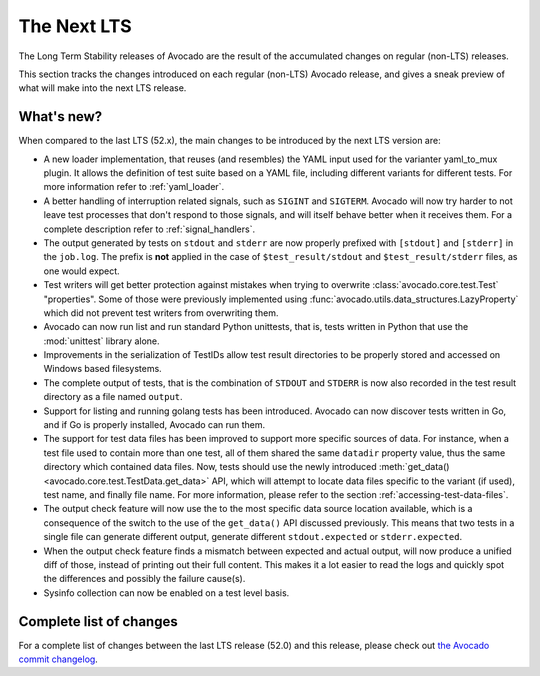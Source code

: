 .. _lts_next:

============
The Next LTS
============

The Long Term Stability releases of Avocado are the result of the
accumulated changes on regular (non-LTS) releases.

This section tracks the changes introduced on each regular (non-LTS)
Avocado release, and gives a sneak preview of what will make into the
next LTS release.

What's new?
===========

When compared to the last LTS (52.x), the main changes to be
introduced by the next LTS version are:

* A new loader implementation, that reuses (and resembles) the YAML
  input used for the varianter yaml_to_mux plugin.  It allows the
  definition of test suite based on a YAML file, including different
  variants for different tests.  For more information refer to
  :ref:`yaml_loader`.

* A better handling of interruption related signals, such as
  ``SIGINT`` and ``SIGTERM``.  Avocado will now try harder to not
  leave test processes that don't respond to those signals, and will
  itself behave better when it receives them.  For a complete
  description refer to :ref:`signal_handlers`.

* The output generated by tests on ``stdout`` and ``stderr`` are now
  properly prefixed with ``[stdout]`` and ``[stderr]`` in the
  ``job.log``.  The prefix is **not** applied in the case of
  ``$test_result/stdout`` and ``$test_result/stderr`` files, as one
  would expect.

* Test writers will get better protection against mistakes when trying
  to overwrite :class:`avocado.core.test.Test` "properties".  Some of
  those were previously implemented using
  :func:`avocado.utils.data_structures.LazyProperty` which did not
  prevent test writers from overwriting them.

* Avocado can now run list and run standard Python unittests, that is,
  tests written in Python that use the :mod:`unittest` library alone.

* Improvements in the serialization of TestIDs allow test result
  directories to be properly stored and accessed on Windows based
  filesystems.

* The complete output of tests, that is the combination of ``STDOUT``
  and ``STDERR`` is now also recorded in the test result directory as
  a file named ``output``.

* Support for listing and running golang tests has been introduced.
  Avocado can now discover tests written in Go, and if Go is properly
  installed, Avocado can run them.

* The support for test data files has been improved to support more
  specific sources of data.  For instance, when a test file used to
  contain more than one test, all of them shared the same ``datadir``
  property value, thus the same directory which contained data files.
  Now, tests should use the newly introduced :meth:`get_data()
  <avocado.core.test.TestData.get_data>` API, which will attempt to
  locate data files specific to the variant (if used), test name, and
  finally file name.  For more information, please refer to the
  section :ref:`accessing-test-data-files`.

* The output check feature will now use the to the most specific data
  source location available, which is a consequence of the switch to
  the use of the ``get_data()`` API discussed previously.  This means
  that two tests in a single file can generate different output,
  generate different ``stdout.expected`` or ``stderr.expected``.

* When the output check feature finds a mismatch between expected and
  actual output, will now produce a unified diff of those, instead of
  printing out their full content.  This makes it a lot easier to
  read the logs and quickly spot the differences and possibly the
  failure cause(s).

* Sysinfo collection can now be enabled on a test level basis.

Complete list of changes
========================

For a complete list of changes between the last LTS release (52.0) and
this release, please check out `the Avocado commit changelog
<https://github.com/avocado-framework/avocado/compare/52.0...master>`_.
